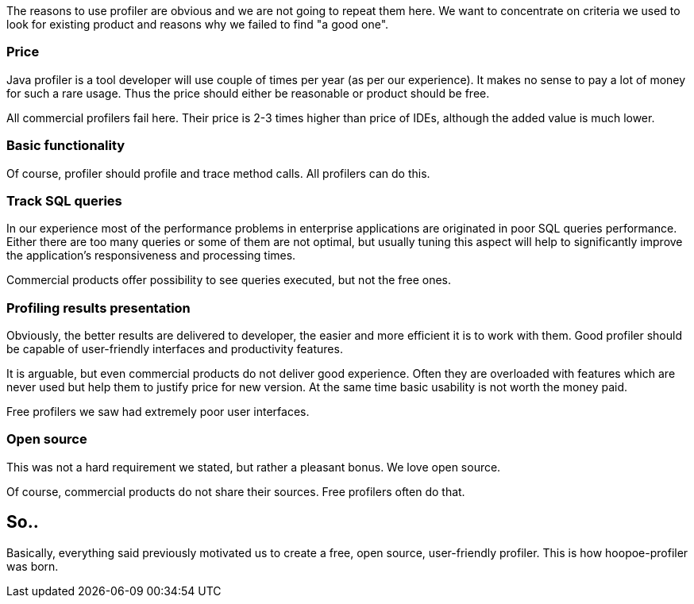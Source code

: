 The reasons to use profiler are obvious and we are not going to repeat them here. We want to concentrate on criteria we used to look for existing product and reasons why we failed to find "a good one".

### Price

Java profiler is a tool developer will use couple of times per year (as per our experience). It makes no sense to pay a lot of money for such a rare usage. Thus the price should either be reasonable or product should be free.

All commercial profilers fail here. Their price is 2-3 times higher than price of IDEs, although the added value is much lower.

### Basic functionality

Of course, profiler should profile and trace method calls. All profilers can do this.

### Track SQL queries

In our experience most of the performance problems in enterprise applications are originated in poor SQL queries performance. Either there are too many queries or some of them are not optimal, but usually tuning this aspect will help to significantly improve the application's responsiveness and processing times.

Commercial products offer possibility to see queries executed, but not the free ones.

### Profiling results presentation

Obviously, the better results are delivered to developer, the easier and more efficient it is to work with them. Good profiler should be capable of user-friendly interfaces and productivity features.

It is arguable, but even commercial products do not deliver good experience. Often they are overloaded with features which are never used but help them to justify price for new version. At the same time basic usability is not worth the money paid.

Free profilers we saw had extremely poor user interfaces.

### Open source

This was not a hard requirement we stated, but rather a pleasant bonus. We love open source.

Of course, commercial products do not share their sources. Free profilers often do that.

## So..

Basically, everything said previously motivated us to create a free, open source, user-friendly profiler. This is how hoopoe-profiler was born.
